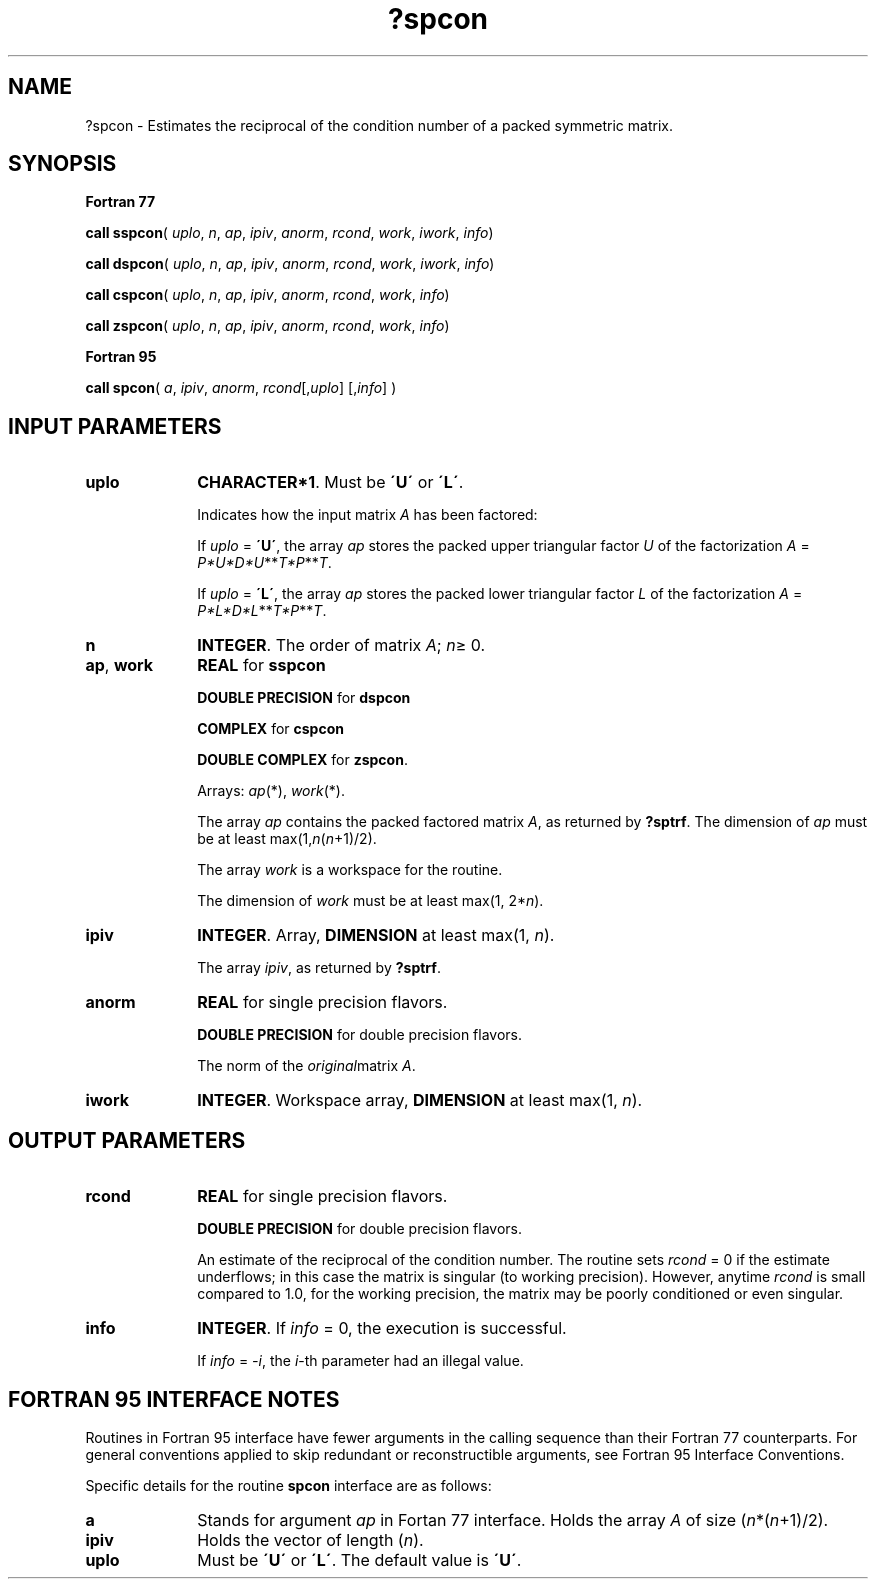 .\" Copyright (c) 2002 \- 2008 Intel Corporation
.\" All rights reserved.
.\"
.TH ?spcon 3 "Intel Corporation" "Copyright(C) 2002 \- 2008" "Intel(R) Math Kernel Library"
.SH NAME
?spcon \- Estimates the reciprocal of the condition number of a packed symmetric matrix.
.SH SYNOPSIS
.PP
.B Fortran 77
.PP
\fBcall sspcon\fR( \fIuplo\fR, \fIn\fR, \fIap\fR, \fIipiv\fR, \fIanorm\fR, \fIrcond\fR, \fIwork\fR, \fIiwork\fR, \fIinfo\fR)
.PP
\fBcall dspcon\fR( \fIuplo\fR, \fIn\fR, \fIap\fR, \fIipiv\fR, \fIanorm\fR, \fIrcond\fR, \fIwork\fR, \fIiwork\fR, \fIinfo\fR)
.PP
\fBcall cspcon\fR( \fIuplo\fR, \fIn\fR, \fIap\fR, \fIipiv\fR, \fIanorm\fR, \fIrcond\fR, \fIwork\fR, \fIinfo\fR)
.PP
\fBcall zspcon\fR( \fIuplo\fR, \fIn\fR, \fIap\fR, \fIipiv\fR, \fIanorm\fR, \fIrcond\fR, \fIwork\fR, \fIinfo\fR)
.PP
.B Fortran 95
.PP
\fBcall spcon\fR( \fIa\fR, \fIipiv\fR, \fIanorm\fR, \fIrcond\fR[,\fIuplo\fR] [,\fIinfo\fR] )
.SH INPUT PARAMETERS

.TP 10
\fBuplo\fR
.NL
\fBCHARACTER*1\fR.  Must be \fB\'U\'\fR or \fB\'L\'\fR.
.IP
Indicates how the input matrix \fIA\fR has been factored:
.IP
If \fIuplo\fR = \fB\'U\'\fR, the array \fIap\fR stores the packed upper triangular factor \fIU\fR of the factorization \fIA\fR = \fIP*U*D*U\fR**\fIT\fR\fI*P\fR**\fIT\fR.
.IP
If \fIuplo\fR = \fB\'L\'\fR, the array \fIap\fR stores the packed lower triangular factor \fIL\fR of the factorization \fIA\fR = \fIP*L*D*L\fR**\fIT\fR\fI*P\fR**\fIT\fR.
.TP 10
\fBn\fR
.NL
\fBINTEGER\fR.  The order of matrix \fIA\fR; \fIn\fR\(>= 0.
.TP 10
\fBap\fR, \fBwork\fR
.NL
\fBREAL\fR for \fBsspcon\fR
.IP
\fBDOUBLE PRECISION\fR for \fBdspcon\fR
.IP
\fBCOMPLEX\fR for \fBcspcon\fR
.IP
\fBDOUBLE COMPLEX\fR for \fBzspcon\fR. 
.IP
Arrays: \fIap\fR(*), \fIwork\fR(*).
.IP
The array \fIap\fR contains the packed factored matrix \fIA\fR, as returned by \fB?sptrf\fR. The dimension of \fIap\fR must be at least max(1,\fIn\fR(\fIn\fR+1)/2).
.IP
The array \fIwork\fR is a workspace for the routine.
.IP
The dimension of \fIwork\fR must be at least max(1, 2*\fIn\fR).
.TP 10
\fBipiv\fR
.NL
\fBINTEGER\fR. Array, \fBDIMENSION\fR at least max(1, \fIn\fR). 
.IP
The array \fIipiv\fR, as returned by \fB?sptrf\fR.
.TP 10
\fBanorm\fR
.NL
\fBREAL\fR for single precision flavors.
.IP
\fBDOUBLE PRECISION\fR for double precision flavors. 
.IP
The norm of the \fIoriginal\fRmatrix \fIA\fR.
.TP 10
\fBiwork\fR
.NL
\fBINTEGER\fR. Workspace array, \fBDIMENSION\fR at least max(1, \fIn\fR).
.SH OUTPUT PARAMETERS

.TP 10
\fBrcond\fR
.NL
\fBREAL\fR for single precision flavors.
.IP
\fBDOUBLE PRECISION\fR for double precision flavors. 
.IP
An estimate of the reciprocal of the condition number. The routine sets \fIrcond\fR = 0 if the estimate underflows; in this case the matrix is singular (to working precision). However, anytime \fIrcond\fR is small compared to 1.0, for the working precision, the matrix may be poorly conditioned or even singular.
.TP 10
\fBinfo\fR
.NL
\fBINTEGER\fR. If \fIinfo\fR = 0, the execution is successful. 
.IP
If \fIinfo\fR = \fI-i\fR, the \fIi\fR-th parameter had an illegal value.
.SH FORTRAN 95 INTERFACE NOTES
.PP
.PP
Routines in Fortran 95 interface have fewer arguments in the calling sequence than their Fortran 77  counterparts. For general conventions applied to skip redundant or reconstructible arguments, see Fortran 95  Interface Conventions.
.PP
Specific details for the routine \fBspcon\fR interface are as follows:
.TP 10
\fBa\fR
.NL
Stands for argument \fIap\fR in Fortan 77 interface. Holds the array \fIA\fR of size (\fIn\fR*(\fIn\fR+1)/2).
.TP 10
\fBipiv\fR
.NL
Holds the vector of length (\fIn\fR).
.TP 10
\fBuplo\fR
.NL
Must be \fB\'U\'\fR or \fB\'L\'\fR. The default value is \fB\'U\'\fR.
